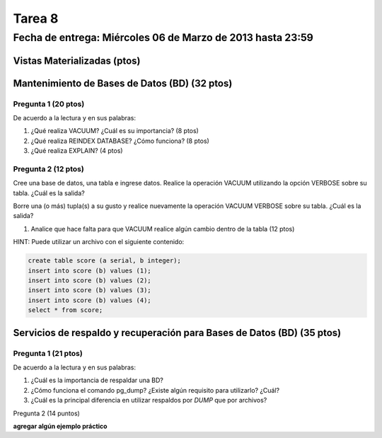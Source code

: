Tarea 8
========

Fecha de entrega: Miércoles  06 de Marzo de 2013 hasta 23:59
---------------------------------------------------------------


.. role:: sql(code)
   :language: sql
   :class: highlight


-------------------------------------
Vistas Materializadas (ptos)
-------------------------------------




------------------------------------------------
Mantenimiento de Bases de Datos (BD) (32 ptos)
------------------------------------------------


Pregunta 1 (20 ptos)
^^^^^^^^^^^^^^^^^^^^^

De acuerdo a la lectura y en sus palabras:

1. ¿Qué realiza VACUUM? ¿Cuál es su importancia? (8 ptos)

2. ¿Qué realiza REINDEX DATABASE? ¿Cómo funciona? (8 ptos)

3. ¿Qué realiza EXPLAIN? (4 ptos)


Pregunta 2 (12 ptos)
^^^^^^^^^^^^^^^^^^^^^

Cree una base de datos, una tabla e ingrese datos. Realice la operación VACUUM utilizando la opción VERBOSE sobre su tabla.
¿Cuál es la salida?
 
Borre una (o más) tupla(s) a su gusto y realice nuevamente la operación VACUUM VERBOSE sobre su tabla.
¿Cuál es la salida?

1. Analice que hace falta para que VACUUM realice algún cambio dentro de la tabla (12 ptos)

HINT: Puede utilizar un archivo con el siguiente contenido:

.. code-block:: sql

 create table score (a serial, b integer);
 insert into score (b) values (1);
 insert into score (b) values (2);
 insert into score (b) values (3);
 insert into score (b) values (4);
 select * from score;


--------------------------------------------------------------------------
Servicios de respaldo y recuperación para Bases de Datos (BD) (35 ptos) 
--------------------------------------------------------------------------

Pregunta 1 (21 ptos)
^^^^^^^^^^^^^^^^^^^^^

De acuerdo a la lectura y en sus palabras:

1. ¿Cuál es la importancia de respaldar una BD?

2. ¿Cómo funciona el comando pg_dump? ¿Existe algún requisito para utilizarlo? ¿Cuál?

3. ¿Cuál es la principal diferencia en utilizar respaldos por *DUMP* que por archivos?


Pregunta 2 (14 puntos)

**agregar algún ejemplo práctico**


